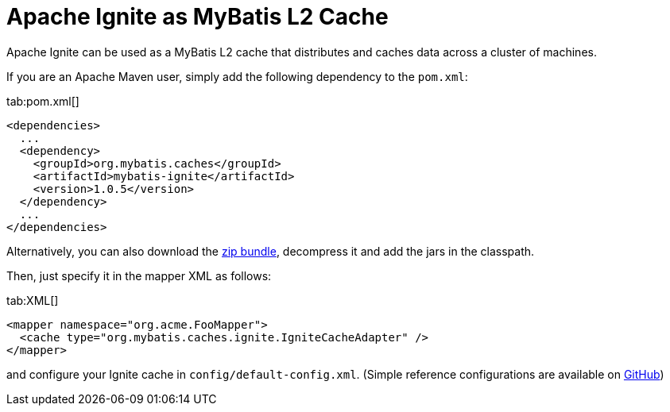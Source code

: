 // Licensed to the Apache Software Foundation (ASF) under one or more
// contributor license agreements.  See the NOTICE file distributed with
// this work for additional information regarding copyright ownership.
// The ASF licenses this file to You under the Apache License, Version 2.0
// (the "License"); you may not use this file except in compliance with
// the License.  You may obtain a copy of the License at
//
// http://www.apache.org/licenses/LICENSE-2.0
//
// Unless required by applicable law or agreed to in writing, software
// distributed under the License is distributed on an "AS IS" BASIS,
// WITHOUT WARRANTIES OR CONDITIONS OF ANY KIND, either express or implied.
// See the License for the specific language governing permissions and
// limitations under the License.
= Apache Ignite as MyBatis L2 Cache

Apache Ignite can be used as a MyBatis L2 cache that distributes and caches data across a cluster of machines.

If you are an Apache Maven user, simply add the following dependency to the `pom.xml`:

[tabs]
--
tab:pom.xml[]
[source,xml]
----
<dependencies>
  ...
  <dependency>
    <groupId>org.mybatis.caches</groupId>
    <artifactId>mybatis-ignite</artifactId>
    <version>1.0.5</version>
  </dependency>
  ...
</dependencies>
----
--

Alternatively, you can also download the https://github.com/mybatis/ignite-cache/releases[zip bundle, window=_blank],
decompress it and add the jars in the classpath.

Then, just specify it in the mapper XML as follows:

[tabs]
--
tab:XML[]
[source,xml]
----
<mapper namespace="org.acme.FooMapper">
  <cache type="org.mybatis.caches.ignite.IgniteCacheAdapter" />
</mapper>
----
--

and configure your Ignite cache in `config/default-config.xml`. (Simple reference configurations are available on
https://github.com/mybatis/ignite-cache/tree/master/config[GitHub, window=_blank])
